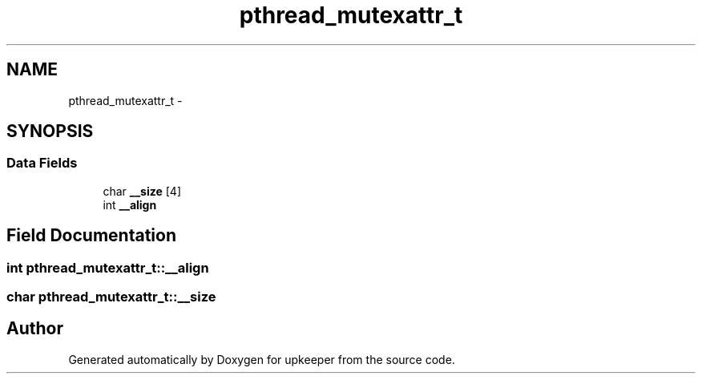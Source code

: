 .TH "pthread_mutexattr_t" 3 "Wed Dec 7 2011" "Version 1" "upkeeper" \" -*- nroff -*-
.ad l
.nh
.SH NAME
pthread_mutexattr_t \- 
.SH SYNOPSIS
.br
.PP
.SS "Data Fields"

.in +1c
.ti -1c
.RI "char \fB__size\fP [4]"
.br
.ti -1c
.RI "int \fB__align\fP"
.br
.in -1c
.SH "Field Documentation"
.PP 
.SS "int \fBpthread_mutexattr_t::__align\fP"
.SS "char \fBpthread_mutexattr_t::__size\fP"

.SH "Author"
.PP 
Generated automatically by Doxygen for upkeeper from the source code.
